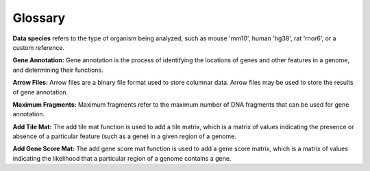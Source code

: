 Glossary
############

**Data species** refers to the type of organism being analyzed, such as mouse 'mm10', human 'hg38', rat 'rnor6', or a custom reference.

**Gene Annotation:** Gene annotation is the process of identifying the locations of genes and other features in a genome, and determining their functions. 

**Arrow Files:** Arrow files are a binary file format used to store columnar data. Arrow files may be used to store the results of gene annotation.

**Maximum Fragments:** Maximum fragments refer to the maximum number of DNA fragments that can be used for gene annotation.

**Add Tile Mat:** The add tile mat function is used to add a tile matrix, which is a matrix of values indicating the presence or absence of a particular feature (such as a gene) in a given region of a genome.

**Add Gene Score Mat:** The add gene score mat function is used to add a gene score matrix, which is a matrix of values indicating the likelihood that a particular region of a genome contains a gene.


